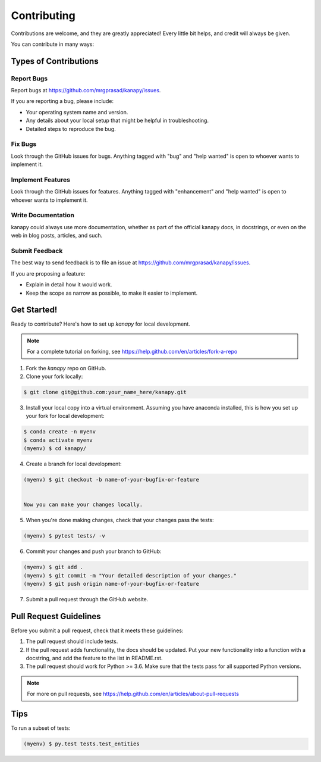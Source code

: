 .. highlight:: shell

============
Contributing
============

Contributions are welcome, and they are greatly appreciated! Every little bit
helps, and credit will always be given.

You can contribute in many ways:

Types of Contributions
----------------------

Report Bugs
~~~~~~~~~~~

Report bugs at https://github.com/mrgprasad/kanapy/issues.

If you are reporting a bug, please include:

* Your operating system name and version.
* Any details about your local setup that might be helpful in troubleshooting.
* Detailed steps to reproduce the bug.

Fix Bugs
~~~~~~~~

Look through the GitHub issues for bugs. Anything tagged with "bug" and "help
wanted" is open to whoever wants to implement it.

Implement Features
~~~~~~~~~~~~~~~~~~

Look through the GitHub issues for features. Anything tagged with "enhancement"
and "help wanted" is open to whoever wants to implement it.

Write Documentation
~~~~~~~~~~~~~~~~~~~

kanapy could always use more documentation, whether as part of the
official kanapy docs, in docstrings, or even on the web in blog posts,
articles, and such.

Submit Feedback
~~~~~~~~~~~~~~~

The best way to send feedback is to file an issue at https://github.com/mrgprasad/kanapy/issues.

If you are proposing a feature:

* Explain in detail how it would work.
* Keep the scope as narrow as possible, to make it easier to implement.

Get Started!
------------

Ready to contribute? Here's how to set up `kanapy` for local development.

.. note:: For a complete tutorial on forking, see https://help.github.com/en/articles/fork-a-repo

1. Fork the `kanapy` repo on GitHub.
2. Clone your fork locally:

.. code-block:: console

    $ git clone git@github.com:your_name_here/kanapy.git

3. Install your local copy into a virtual environment. Assuming you have anaconda installed, this is how you set up your fork for local development:

.. code-block:: console

    $ conda create -n myenv
    $ conda activate myenv
    (myenv) $ cd kanapy/

4. Create a branch for local development:

.. code-block:: console

   (myenv) $ git checkout -b name-of-your-bugfix-or-feature

   
   Now you can make your changes locally.

5. When you're done making changes, check that your changes pass the tests:

.. code-block:: console
    
    (myenv) $ pytest tests/ -v

   
6. Commit your changes and push your branch to GitHub:

.. code-block:: console

    (myenv) $ git add .
    (myenv) $ git commit -m "Your detailed description of your changes."
    (myenv) $ git push origin name-of-your-bugfix-or-feature

7. Submit a pull request through the GitHub website.

Pull Request Guidelines
-----------------------

Before you submit a pull request, check that it meets these guidelines:

1. The pull request should include tests.
2. If the pull request adds functionality, the docs should be updated. Put
   your new functionality into a function with a docstring, and add the
   feature to the list in README.rst.
3. The pull request should work for Python >= 3.6. Make sure that the 
   tests pass for all supported Python versions.

.. note:: For more on pull requests, see https://help.github.com/en/articles/about-pull-requests

Tips
----

To run a subset of tests:

.. code-block:: console

    (myenv) $ py.test tests.test_entities

